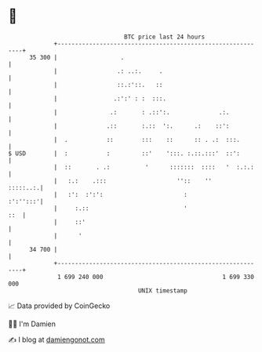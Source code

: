 * 👋

#+begin_example
                                    BTC price last 24 hours                    
                +------------------------------------------------------------+ 
         35 300 |                  .                                         | 
                |                 .: ..:.     .                              | 
                |                 ::.:'::.   ::                              | 
                |                .:':' : :  :::.                             | 
                |               .:       : .::':.              .:.           | 
                |              .::       :.::  ':.      .:    ::':           | 
                |  .           ::        :::    ::      :: . .:  :::.        | 
   $ USD        |  :           :         ::'    ':::. :.::.:::'  ::':        | 
                |  ::       . .:          '      :::::::  ::::   '  :.:.:    | 
                |   :.:    .:::                    ''::    ''       :::::..:.| 
                |   :':  :':':                       :              :':'':::'| 
                |     :.::                           '                   ::  | 
                |     ::'                                                    | 
                |      '                                                     | 
         34 700 |                                                            | 
                +------------------------------------------------------------+ 
                 1 699 240 000                                  1 699 330 000  
                                        UNIX timestamp                         
#+end_example
📈 Data provided by CoinGecko

🧑‍💻 I'm Damien

✍️ I blog at [[https://www.damiengonot.com][damiengonot.com]]
